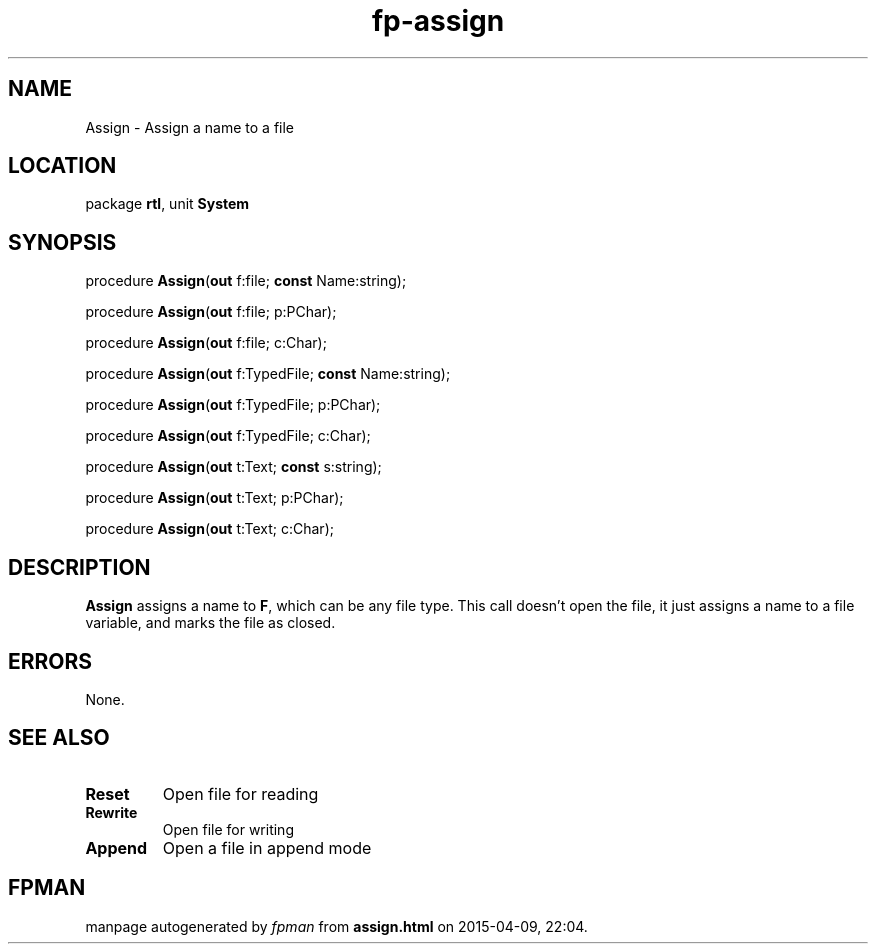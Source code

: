 .\" file autogenerated by fpman
.TH "fp-assign" 3 "2014-03-14" "fpman" "Free Pascal Programmer's Manual"
.SH NAME
Assign - Assign a name to a file
.SH LOCATION
package \fBrtl\fR, unit \fBSystem\fR
.SH SYNOPSIS
procedure \fBAssign\fR(\fBout\fR f:file; \fBconst\fR Name:string);

procedure \fBAssign\fR(\fBout\fR f:file; p:PChar);

procedure \fBAssign\fR(\fBout\fR f:file; c:Char);

procedure \fBAssign\fR(\fBout\fR f:TypedFile; \fBconst\fR Name:string);

procedure \fBAssign\fR(\fBout\fR f:TypedFile; p:PChar);

procedure \fBAssign\fR(\fBout\fR f:TypedFile; c:Char);

procedure \fBAssign\fR(\fBout\fR t:Text; \fBconst\fR s:string);

procedure \fBAssign\fR(\fBout\fR t:Text; p:PChar);

procedure \fBAssign\fR(\fBout\fR t:Text; c:Char);
.SH DESCRIPTION
\fBAssign\fR assigns a name to \fBF\fR, which can be any file type. This call doesn't open the file, it just assigns a name to a file variable, and marks the file as closed.


.SH ERRORS
None.


.SH SEE ALSO
.TP
.B Reset
Open file for reading
.TP
.B Rewrite
Open file for writing
.TP
.B Append
Open a file in append mode

.SH FPMAN
manpage autogenerated by \fIfpman\fR from \fBassign.html\fR on 2015-04-09, 22:04.

